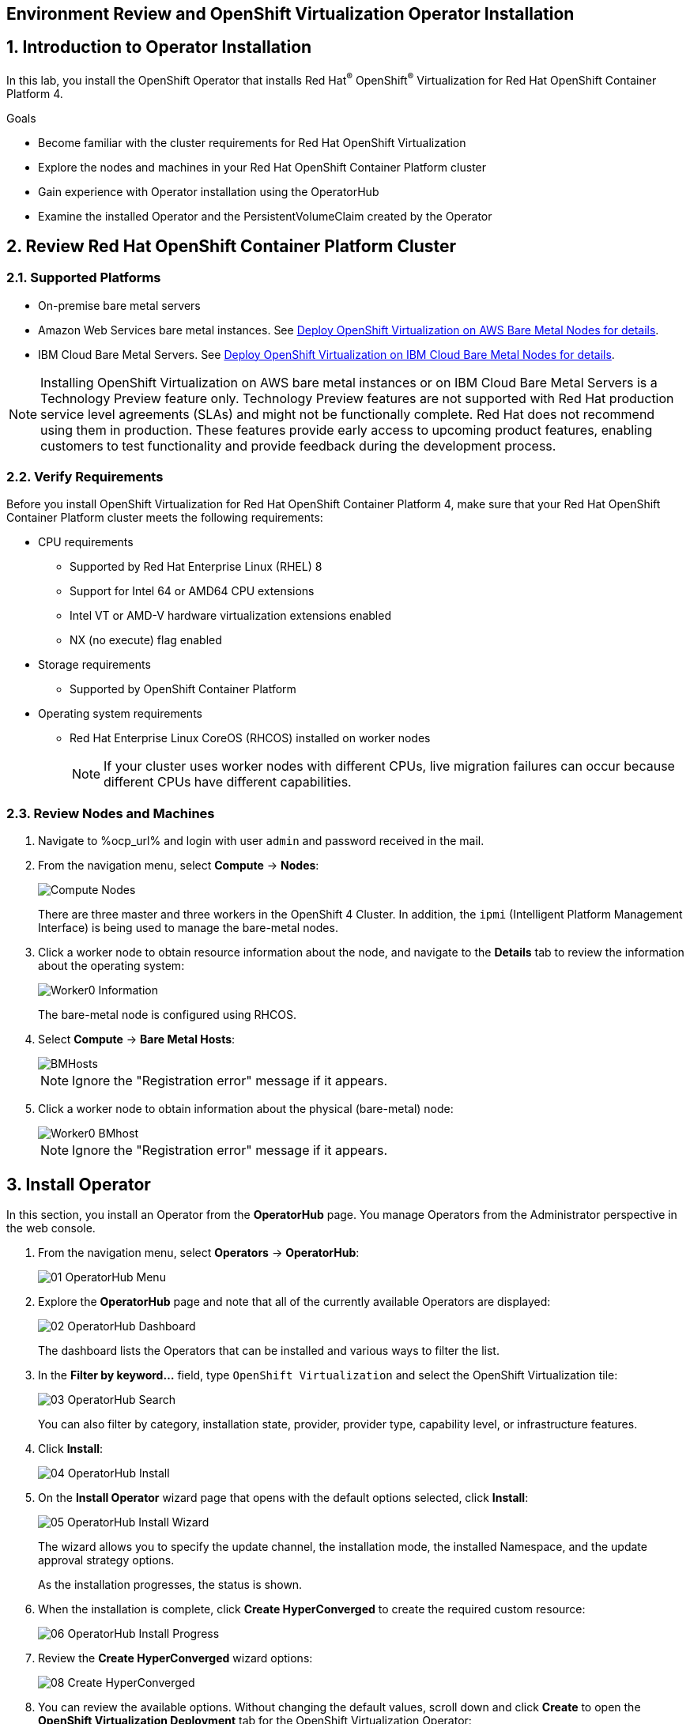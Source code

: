 == Environment Review and OpenShift Virtualization Operator Installation

:numbered:

== Introduction to Operator Installation

In this lab, you install the OpenShift Operator that installs Red Hat^(R)^ OpenShift^(R)^ Virtualization for Red Hat OpenShift Container Platform 4.

.Goals
* Become familiar with the cluster requirements for Red Hat OpenShift Virtualization
* Explore the nodes and machines in your Red Hat OpenShift Container Platform cluster
* Gain experience with Operator installation using the OperatorHub
* Examine the installed Operator and the PersistentVolumeClaim created by the Operator

== Review Red Hat OpenShift Container Platform Cluster

=== Supported Platforms

* On-premise bare metal servers

* Amazon Web Services bare metal instances. See link:https://access.redhat.com/articles/6409731[Deploy OpenShift Virtualization on AWS Bare Metal Nodes for details].

* IBM Cloud Bare Metal Servers. See link:https://access.redhat.com/articles/6738731[Deploy OpenShift Virtualization on IBM Cloud Bare Metal Nodes for details].

[NOTE]
Installing OpenShift Virtualization on AWS bare metal instances or on IBM Cloud Bare Metal Servers is a Technology Preview feature only. Technology Preview features are not supported with Red Hat production service level agreements (SLAs) and might not be functionally complete. Red Hat does not recommend using them in production. These features provide early access to upcoming product features, enabling customers to test functionality and provide feedback during the development process.


=== Verify Requirements

Before you install OpenShift Virtualization for Red Hat OpenShift Container Platform 4, make sure that your Red Hat OpenShift Container Platform cluster meets the following requirements:

* CPU requirements
** Supported by Red Hat Enterprise Linux (RHEL) 8
** Support for Intel 64 or AMD64 CPU extensions
** Intel VT or AMD-V hardware virtualization extensions enabled
** NX (no execute) flag enabled
* Storage requirements
** Supported by OpenShift Container Platform

* Operating system requirements
** Red Hat Enterprise Linux CoreOS (RHCOS) installed on worker nodes
+
[NOTE]
If your cluster uses worker nodes with different CPUs, live migration failures can occur because different CPUs have different capabilities. 


=== Review Nodes and Machines

. Navigate to %ocp_url% and login with user `admin` and password received in the mail.

. From the navigation menu, select *Compute* -> *Nodes*:
+
image::images/Install/Compute_Nodes.png[]
+
There are three master and three workers in the OpenShift 4 Cluster. In addition, the `ipmi` (Intelligent Platform Management Interface) is being used to manage the bare-metal nodes.

. Click a worker node to obtain resource information about the node, and navigate to the *Details* tab to review the information about the operating system:
+
image::images/Install/Worker0_Information.png[]
+
The bare-metal node is configured using RHCOS.

. Select *Compute* -> *Bare Metal Hosts*:
+
image::images/Install/BMHosts.png[]
+
[NOTE]
Ignore the "Registration error" message if it appears.

. Click a worker node to obtain information about the physical (bare-metal) node:
+
image::images/Install/Worker0_BMhost.png[]
+
[NOTE]
Ignore the "Registration error" message if it appears.


== Install Operator

In this section, you install an Operator from the *OperatorHub* page. You manage Operators from the Administrator perspective in the web console.

. From the navigation menu, select *Operators* -> *OperatorHub*:
+
image::images/Install/01_OperatorHub_Menu.png[]

. Explore the *OperatorHub* page and note that all of the currently available Operators are displayed:
+
image::images/Install/02_OperatorHub_Dashboard.png[]
+
The dashboard lists the Operators that can be installed and various ways to filter the list.

. In the *Filter by keyword...* field, type `OpenShift Virtualization` and select the OpenShift Virtualization tile:
+
image::images/Install/03_OperatorHub_Search.png[]
+
You can also filter by category, installation state, provider, provider type, capability level, or infrastructure features.

. Click *Install*:
+
image::images/Install/04_OperatorHub_Install.png[]

. On the *Install Operator* wizard page that opens with the default options selected, click  *Install*:
+
image::images/Install/05_OperatorHub_Install_Wizard.png[]
+
The wizard allows you to specify the update channel, the installation mode, the installed Namespace, and the update approval strategy options.
+
As the installation progresses, the status is shown.

. When the installation is complete, click *Create HyperConverged* to create the required custom resource:
+
image::images/Install/06_OperatorHub_Install_Progress.png[]

. Review the *Create HyperConverged* wizard options:
+
image::images/Install/08_Create_HyperConverged.png[]

. You can review the available options. Without changing the default values, scroll down and click *Create* to open the *OpenShift Virtualization Deployment* tab for the OpenShift Virtualization Operator:
+
image::images/Install/09_Hyperconverged_Tab.png[]

. Refresh the web console when the popup appears
+
image::images/Refresh_UI.png[]

. Watch the *Status* column until the status changes to `Available`:
+
image::images/Install/10_Hyperconverged_Available.png[]


== Examine OpenShift Virtualization Operator

. Click the *Details* tab to view information about the Operator:
+
image::images/Install/11_Details_1.png[]

. Scroll down to the *ClusterServiceVersion details* section and review the details:
+
image::images/Install/11_Details_2.png[]
+
You can see the Namespace where the Operator was installed, the status, the different Operator deployments created during the installation, the Operator ServiceAccounts created, and the OperatorGroup.

. Scroll up and click the *Subscription* tab to view the subscription details:
+
image::images/Install/12_Subscription.png[]
+
[NOTE]
Subscribing an Operator to one or more namespaces makes the Operator available to developers on your cluster.

== Examine PersistentVolumeClaims Created by Operator

During the installation of the Operator, some PersistentVolumeClaims for different distributions are created:

* Red Hat Enterprise Linux 8.0+
* Red Hat Enterprise Linux 9.0
* Fedora
* CentOS 7
* CentOS Stream 8
* CentOS Stream 9

In this section, you examine the PVCs created by the Operator.

. In the left menu, navigate to *Storage* and click *PersistentVolumeClaims*. From the project dropdown select `Show default projects` and filter or select `openshift-virtualization-os-images`
+
image::images/Install/13_PVC_NS.png[]

. Review the PVCs automatically created, which are going to be used to create VMs from the catalog.
+
image::images/Install/14_PVCs.png[]

== Summary

In this lab, you became familiar with requirements that must be met in your Red Hat OpenShift Container Platform cluster to install Red Hat OpenShift Virtualization. You gained experience installing the Operator for Red Hat OpenShift Virtualization. Finally, you reviewed the installed Operator and the PersistentVolumeClaims created by that Operator.
